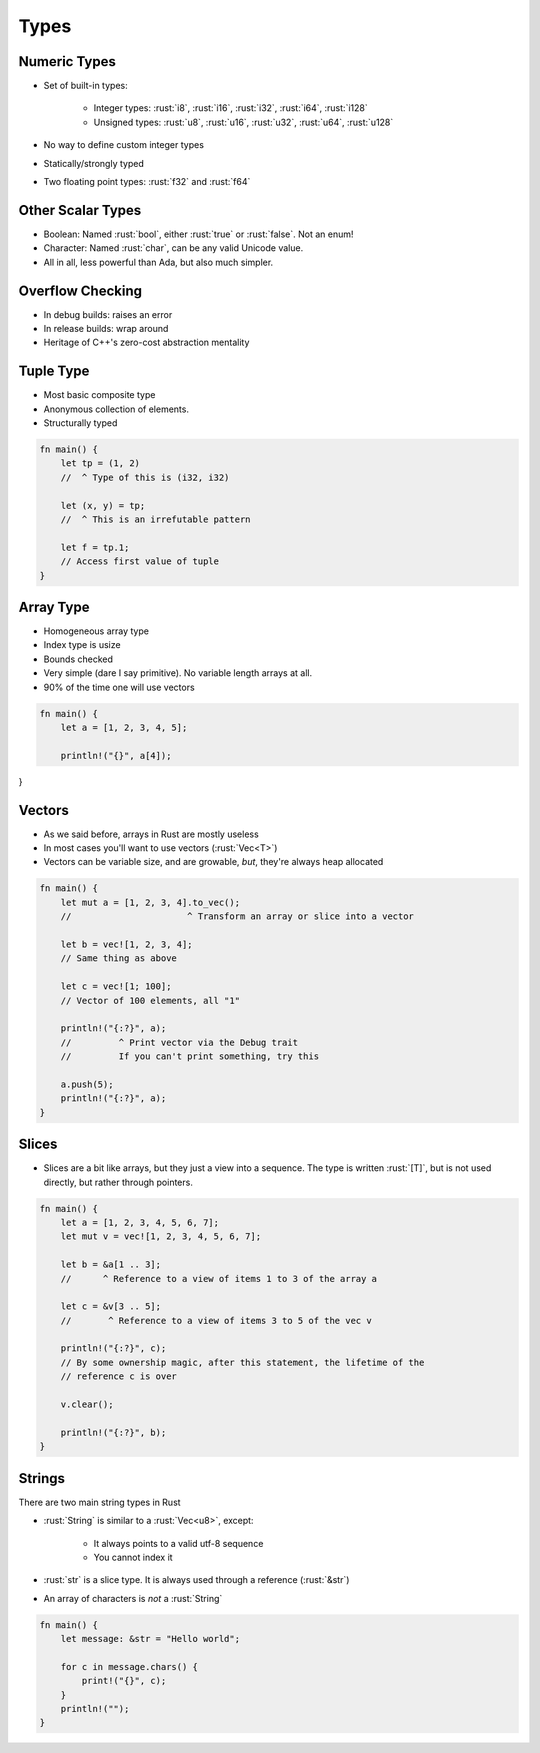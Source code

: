 =======
Types
=======

---------------
Numeric Types
---------------

* Set of built-in types:

    - Integer types: :rust:`i8`, :rust:`i16`, :rust:`i32`, :rust:`i64`, :rust:`i128`
    - Unsigned types: :rust:`u8`, :rust:`u16`, :rust:`u32`, :rust:`u64`, :rust:`u128`

* No way to define custom integer types
* Statically/strongly typed
* Two floating point types: :rust:`f32` and :rust:`f64`

--------------------
Other Scalar Types
--------------------

* Boolean: Named :rust:`bool`, either :rust:`true` or :rust:`false`. Not an enum!
* Character: Named :rust:`char`, can be any valid Unicode value.
* All in all, less powerful than Ada, but also much simpler.

-------------------
Overflow Checking
-------------------

* In debug builds: raises an error
* In release builds: wrap around
* Heritage of C++'s zero-cost abstraction mentality

------------
Tuple Type
------------

* Most basic composite type
* Anonymous collection of elements.
* Structurally typed

.. code:: Rust

   fn main() {
       let tp = (1, 2)
       //  ^ Type of this is (i32, i32)

       let (x, y) = tp;
       //  ^ This is an irrefutable pattern

       let f = tp.1;
       // Access first value of tuple
   }

------------
Array Type
------------

* Homogeneous array type
* Index type is usize
* Bounds checked
* Very simple (dare I say primitive). No variable length arrays at all.
* 90% of the time one will use vectors

.. code:: Rust

   fn main() {
       let a = [1, 2, 3, 4, 5];

       println!("{}", a[4]);
}
   
---------
Vectors
---------

* As we said before, arrays in Rust are mostly useless
* In most cases you'll want to use vectors (:rust:`Vec<T>`)
* Vectors can be variable size, and are growable, *but*, they're always heap
  allocated

.. code:: Rust

   fn main() {
       let mut a = [1, 2, 3, 4].to_vec();
       //                      ^ Transform an array or slice into a vector

       let b = vec![1, 2, 3, 4];
       // Same thing as above

       let c = vec![1; 100];
       // Vector of 100 elements, all "1"

       println!("{:?}", a);
       //         ^ Print vector via the Debug trait
       //         If you can't print something, try this

       a.push(5);
       println!("{:?}", a);
   }

--------
Slices
--------

* Slices are a bit like arrays, but they just a view into a sequence. The type is written :rust:`[T]`, but is not used directly, but rather through pointers.

.. code:: Rust

   fn main() {
       let a = [1, 2, 3, 4, 5, 6, 7];
       let mut v = vec![1, 2, 3, 4, 5, 6, 7];

       let b = &a[1 .. 3];
       //      ^ Reference to a view of items 1 to 3 of the array a

       let c = &v[3 .. 5];
       //       ^ Reference to a view of items 3 to 5 of the vec v

       println!("{:?}", c);
       // By some ownership magic, after this statement, the lifetime of the
       // reference c is over

       v.clear();

       println!("{:?}", b);
   }

---------
Strings
---------

There are two main string types in Rust

* :rust:`String` is similar to a :rust:`Vec<u8>`, except:

    - It always points to a valid utf-8 sequence
    - You cannot index it

* :rust:`str` is a slice type. It is always used through a reference (:rust:`&str`)

* An array of characters is *not* a :rust:`String`

.. code:: Rust

   fn main() {
       let message: &str = "Hello world";

       for c in message.chars() {
           print!("{}", c);
       }
       println!("");
   }

